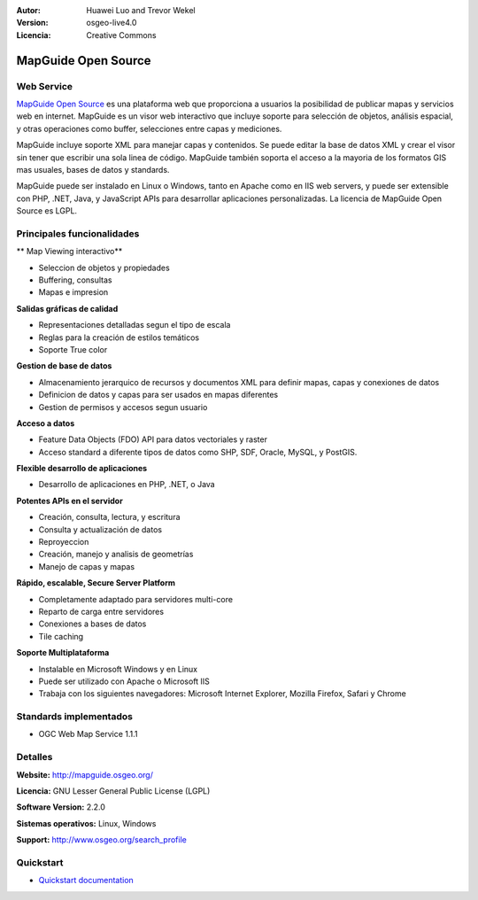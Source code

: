 :Autor: Huawei Luo and Trevor Wekel
:Version: osgeo-live4.0
:Licencia: Creative Commons

.. _mapguide-overview:

.. image:: ../../images/project_logos/logo-MapGuideOS.png
  :scale: 100 %
  :alt: project logo
  :align: right
  :target: http://mapguide.osgeo.org/

.. image:: ../../images/logos/OSGeo_project.png
  :scale: 100 %
  :alt: OSGeo Project
  :align: right
  :target: http://www.osgeo.org


MapGuide Open Source
================================================================================

Web Service
--------------------------------------------------------------------------------

`MapGuide Open Source <http://mapguide.osgeo.org/>`_ es una plataforma web que proporciona a usuarios la posibilidad de publicar mapas y servicios web en internet. MapGuide es un visor web interactivo que incluye soporte para selección de objetos, análisis espacial, y otras operaciones como buffer, selecciones entre capas y mediciones.

MapGuide incluye soporte XML para manejar capas y contenidos. Se puede editar la base de datos XML y crear el visor sin tener que escribir una sola linea de código. MapGuide también soporta el acceso a la mayoria de los formatos GIS mas usuales, bases de datos y standards.

MapGuide puede ser instalado en Linux o Windows, tanto en Apache como en IIS web servers, y puede ser extensible con PHP, .NET, Java, y JavaScript APIs para desarrollar aplicaciones personalizadas. La licencia de MapGuide Open Source es LGPL.

.. image:: ../../images/screenshots/1024x768/mapguide_viewer.png
  :scale: 50%
  :alt: screenshot
  :align: right

Principales funcionalidades
--------------------------------------------------------------------------------

** Map Viewing interactivo**

* Seleccion de objetos y propiedades
* Buffering, consultas
* Mapas e impresion

**Salidas gráficas de calidad**

* Representaciones detalladas segun el tipo de escala
* Reglas para la creación de estilos temáticos
* Soporte True color

**Gestion de base de datos**

* Almacenamiento jerarquico de recursos y documentos XML para definir mapas, capas y conexiones de datos
* Definicion de datos y capas para ser usados en mapas diferentes
* Gestion de permisos y accesos segun usuario

**Acceso a datos**

* Feature Data Objects (FDO) API para datos vectoriales y raster
* Acceso standard a diferente tipos de datos como SHP, SDF, Oracle, MySQL, y PostGIS.

**Flexible desarrollo de aplicaciones**

* Desarrollo de aplicaciones en PHP, .NET, o Java

**Potentes APIs en el servidor**

* Creación, consulta, lectura, y escritura
* Consulta y actualización de datos
* Reproyeccion
* Creación, manejo y analisis de geometrías
* Manejo de capas y mapas

**Rápido, escalable, Secure Server Platform**

* Completamente adaptado para servidores multi-core
* Reparto de carga entre servidores
* Conexiones a bases de datos
* Tile caching

**Soporte Multiplataforma**

* Instalable en Microsoft Windows y en Linux
* Puede ser utilizado con Apache o Microsoft IIS
* Trabaja con los siguientes navegadores: Microsoft Internet Explorer, Mozilla Firefox, Safari y Chrome

Standards implementados
--------------------------------------------------------------------------------

* OGC Web Map Service 1.1.1 

Detalles
--------------------------------------------------------------------------------

**Website:** http://mapguide.osgeo.org/

**Licencia:** GNU Lesser General Public License (LGPL)

**Software Version:** 2.2.0

**Sistemas operativos:** Linux, Windows

**Support:** http://www.osgeo.org/search_profile


Quickstart
--------------------------------------------------------------------------------

* `Quickstart documentation <../quickstart/mapguide_quickstart.html>`_



